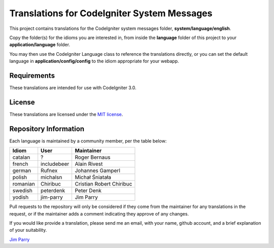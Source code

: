 ############################################
Translations for CodeIgniter System Messages
############################################

This project contains translations for the CodeIgniter 
system messages folder, **system/language/english**.

Copy the folder(s) for the idioms you are interested in,
from inside the **language** folder of this project to your 
**application/language** folder.

You may then use the CodeIgniter Language class to reference the translations
directly, or you can set the default language in **application/config/config**
to the idiom appropriate for your webapp.

************
Requirements
************

These translations are intended for use with CodeIgniter 3.0.

*******
License
*******

These translations are licensed under the `MIT license <license.txt>`_.

**********************
Repository Information
**********************

Each language is maintained by a community member, per the table below:

========== ===========  ===============
Idiom      User         Maintainer
========== ===========  ===============
catalan    ?            Roger Bernaus
french     includebeer  Alain Rivest
german     Rufnex       Johannes Gamperl
polish     michalsn     Michał Śniatała
romanian   Chiribuc     Cristian Robert Chiribuc
swedish    peterdenk    Peter Denk
yodish     jim-parry    Jim Parry
========== ===========  ===============

Pull requests to the repository will only be considered if they come from 
the maintainer for any translations in the request, or if the maintainer
adds a comment indicating they approve of any changes.

If you would like provide a translation, please send me an email, with
your name, github account, and a brief explanation of your suitability.

`Jim Parry <jim_parry@bcit.ca>`_